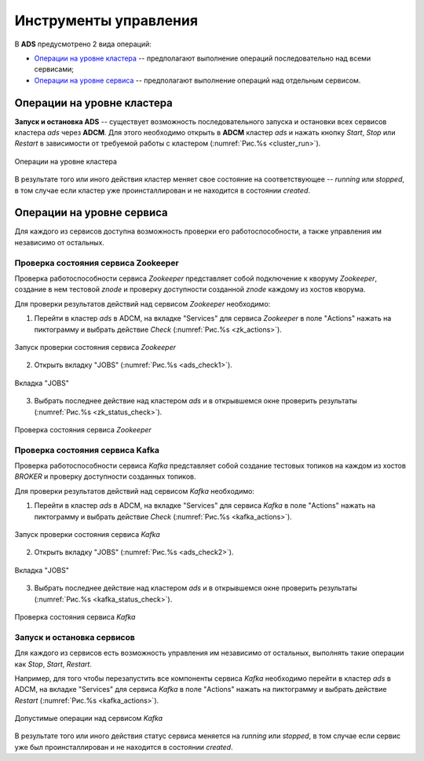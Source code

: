 Инструменты управления
======================

В **ADS** предусмотрено 2 вида операций:

* `Операции на уровне кластера`_ -- предполагают выполнение операций последовательно над всеми сервисами;

* `Операции на уровне сервиса`_ -- предполагают выполнение операций над отдельным сервисом.
 

Операции на уровне кластера
---------------------------

**Запуск и остановка ADS** -- существует возможность последовательного запуска и остановки всех сервисов кластера *ads* через **ADCM**. Для этого необходимо открыть в **ADCM** кластер *ads* и нажать кнопку *Start*, *Stop* или *Restart* в зависимости от требуемой работы с кластером (:numref:`Рис.%s <cluster_run>`).

.. _cluster_run:

.. figure:: ../../imgs/cluster_run.png
   :align: center

   Операции на уровне кластера


В результате того или иного действия кластер меняет свое состояние на соответствующее -- *running* или *stopped*, в том случае если кластер уже проинсталлирован и не находится в состоянии *created*.


Операции на уровне сервиса
---------------------------

Для каждого из сервисов доступна возможность проверки его работоспособности, а также управления им независимо от остальных.


Проверка состояния сервиса Zookeeper
^^^^^^^^^^^^^^^^^^^^^^^^^^^^^^^^^^^^^^

Проверка работоспособности сервиса *Zookeeper* представляет собой подключение к кворуму *Zookeeper*, создание в нем тестовой *znode* и проверку доступности созданной *znode* каждому из хостов кворума.

Для проверки результатов действий над сервисом *Zookeeper* необходимо:

1. Перейти в кластер *ads* в ADCM, на вкладке "Services" для сервиса *Zookeeper* в поле "Actions" нажать на пиктограмму и выбрать действие *Check* (:numref:`Рис.%s <zk_actions>`).

.. _zk_actions:

.. figure:: ../../imgs/zk_actions.png
   :align: center

   Запуск проверки состояния сервиса *Zookeeper*


2. Открыть вкладку "JOBS" (:numref:`Рис.%s <ads_check1>`).

.. _ads_check1:

.. figure:: ../../imgs/ads_check1.png
   :align: center

   Вкладка "JOBS"


3. Выбрать последнее действие над кластером *ads* и в открывшемся окне проверить результаты (:numref:`Рис.%s <zk_status_check>`).

.. _zk_status_check:

.. figure:: ../../imgs/zk_status_check.png
   :align: center

   Проверка состояния сервиса *Zookeeper*


Проверка состояния сервиса Kafka
^^^^^^^^^^^^^^^^^^^^^^^^^^^^^^^^^^

Проверка работоспособности сервиса *Kafka* представляет собой создание тестовых топиков на каждом из хостов *BROKER* и проверку доступности созданных топиков.

Для проверки результатов действий над сервисом *Kafka* необходимо:

1. Перейти в кластер *ads* в ADCM, на вкладке "Services" для сервиса *Kafka* в поле "Actions" нажать на пиктограмму и выбрать действие *Check* (:numref:`Рис.%s <kafka_actions>`).

.. _kafka_actions:

.. figure:: ../../imgs/kafka1.png
   :align: center

   Запуск проверки состояния сервиса *Kafka*


2. Открыть вкладку "JOBS" (:numref:`Рис.%s <ads_check2>`).

.. _ads_check2:

.. figure:: ../../imgs/ads_check2.png
   :align: center

   Вкладка "JOBS"


3. Выбрать последнее действие над кластером *ads* и в открывшемся окне проверить результаты (:numref:`Рис.%s <kafka_status_check>`).

.. _kafka_status_check:

.. figure:: ../../imgs/kafka_status_check.png
   :align: center

   Проверка состояния сервиса *Kafka*


Запуск и остановка сервисов
^^^^^^^^^^^^^^^^^^^^^^^^^^^^

Для каждого из сервисов есть возможность управления им независимо от остальных, выполнять такие операции как *Stop*, *Start*, *Restart*.

Например, для того чтобы перезапустить все компоненты сервиса *Kafka* необходимо перейти в кластер *ads* в ADCM, на вкладке "Services" для сервиса *Kafka* в поле "Actions" нажать на пиктограмму и выбрать действие *Restart* (:numref:`Рис.%s <kafka_actions>`).

.. _kafka_actions:

.. figure:: ../../imgs/kafka1.png
   :align: center

   Допустимые операции над сервисом *Kafka*


В результате того или иного действия статус сервиса меняется на *running* или *stopped*, в том случае если сервис уже был проинсталлирован и не находится в состоянии *created*. 
